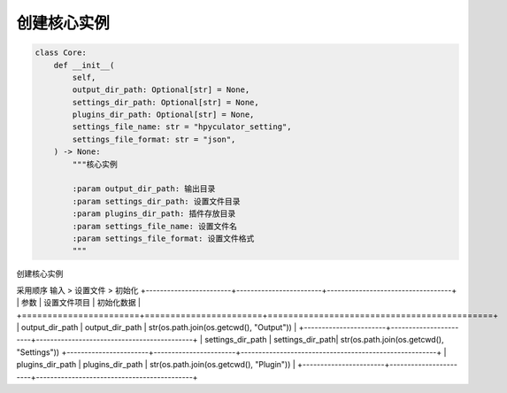创建核心实例
=============================================
.. code-block:: python

    class Core:
        def __init__(
            self,
            output_dir_path: Optional[str] = None,
            settings_dir_path: Optional[str] = None,
            plugins_dir_path: Optional[str] = None,
            settings_file_name: str = "hpyculator_setting",
            settings_file_format: str = "json",
        ) -> None:
            """核心实例

            :param output_dir_path: 输出目录
            :param settings_dir_path: 设置文件目录
            :param plugins_dir_path: 插件存放目录
            :param settings_file_name: 设置文件名
            :param settings_file_format: 设置文件格式
            """

创建核心实例

采用顺序 输入 > 设置文件 > 初始化
+------------------------+------------------------+-----------------------------------+
| 参数                    | 设置文件项目            | 初始化数据                             |
+=======================+=======================+============================================+
| output_dir_path | output_dir_path   | str(os.path.join(os.getcwd(), "Output"))  |
+-----------------------+-----------------------+--------------------------------------------+
| settings_dir_path | settings_dir_path| str(os.path.join(os.getcwd(), "Settings"))
+-----------------------+-----------------------+-------------------------------------------------------+
| plugins_dir_path | plugins_dir_path  | str(os.path.join(os.getcwd(), "Plugin"))   |
+-----------------------+-----------------------+--------------------------------------------+
